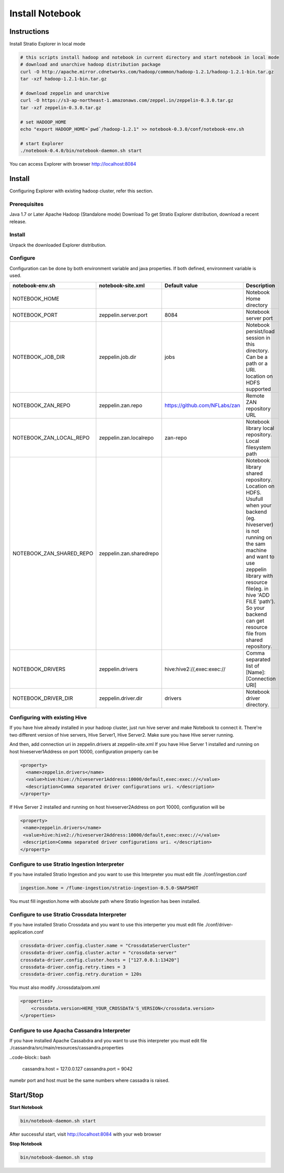 =================
Install Notebook
=================

Instructions
^^^^^^^^^^^^^

Install Stratio Explorer in local mode

.. code-block:: bash

  # this scripts install hadoop and notebook in current directory and start notebook in local mode
  # download and unarchive hadoop distribution package
  curl -O http://apache.mirror.cdnetworks.com/hadoop/common/hadoop-1.2.1/hadoop-1.2.1-bin.tar.gz
  tar -xzf hadoop-1.2.1-bin.tar.gz

  # download zeppelin and unarchive
  curl -O https://s3-ap-northeast-1.amazonaws.com/zeppel.in/zeppelin-0.3.0.tar.gz
  tar -xzf zeppelin-0.3.0.tar.gz

  # set HADOOP_HOME
  echo "export HADOOP_HOME=`pwd`/hadoop-1.2.1" >> notebook-0.3.0/conf/notebook-env.sh

  # start Explorer
  ./notebook-0.4.0/bin/notebook-daemon.sh start

You can access Explorer with browser http://localhost:8084

Install
^^^^^^^
Configuring Explorer with existing hadoop cluster, refer this section.

Prerequisites
-------------
Java 1.7 or Later
Apache Hadoop (Standalone mode)
Download
To get Stratio Explorer distribution, download a recent release.

Install
-------
Unpack the downloaded Explorer distribution.

Configure
---------
Configuration can be done by both environment variable and java properties. If both defined, environment variable is
used.

=========================    =======================  ============================== ===========
notebook-env.sh	             notebook-site.xml         Default value  		     Description
=========================    =======================  ============================== ===========
NOTEBOOK_HOME	  		    		   	   		   	     Notebook Home directory
NOTEBOOK_PORT         	     zeppelin.server.port     8084	   		     Notebook server port
NOTEBOOK_JOB_DIR             zeppelin.job.dir         jobs	   		     Notebook persist/load session in this directory. Can be a path or a URI. location on HDFS supported
NOTEBOOK_ZAN_REPO            zeppelin.zan.repo        https://github.com/NFLabs/zan  Remote ZAN repository URL
NOTEBOOK_ZAN_LOCAL_REPO      zeppelin.zan.localrepo   zan-repo	 		     Notebook library local repository. Local filesystem path
NOTEBOOK_ZAN_SHARED_REPO     zeppelin.zan.sharedrepo				     Notebook library shared repository. Location on HDFS. Usufull when your backend (eg. hiveserver) is not running on the sam machine and want to use zeppelin library with resource file(eg. in hive 'ADD FILE 'path'). So your backend can get resource file from shared repository.
NOTEBOOK_DRIVERS             zeppelin.drivers         hive:hive2://,exec:exec://     Comma separated list of [Name]:[Connection URI]
NOTEBOOK_DRIVER_DIR          zeppelin.driver.dir      drivers			     Notebook driver directory.
=========================    =======================  ============================== ===========

Configuring with existing Hive
-------------------------------
If you have hive already installed in your hadoop cluster, just run hive server and make Notebook to connect it. There're two different version of hive servers, Hive Server1, Hive Server2. Make sure you have Hive server running.

And then, add connection uri in zeppelin.drivers at zeppelin-site.xml If you have Hive Server 1 installed and running on host hiveserver1Address on port 10000, configuration property can be

.. code-block:: bash
 
 <property>
   <name>zeppelin.drivers</name>
   <value>hive:hive://hiveserver1Address:10000/default,exec:exec://</value>
   <description>Comma separated driver configurations uri. </description>
 </property>

If Hive Server 2 installed and running on host hiveserver2Address on port 10000, configuration will be

.. code-block:: bash

  <property>
   <name>zeppelin.drivers</name>
   <value>hive:hive2://hiveserver2Address:10000/default,exec:exec://</value>
   <description>Comma separated driver configurations uri. </description>
  </property>

Configure to use Stratio Ingestion Interpreter
----------------------------------------------

If you have installed Stratio Ingestion and you want to use this Interpreter you must edit file  ./conf/ingestion.conf 

.. code-block:: bash

  ingestion.home = /flume-ingestion/stratio-ingestion-0.5.0-SNAPSHOT

You must fill ingestion.home with absolute path where Stratio Ingestion has been installed.

Configure to use Stratio Crossdata Interpreter
----------------------------------------------

If you have installed Stratio Crossdata and you want to use this interperter you must edit file ./conf/driver-application.conf

.. code-block:: bash

  crossdata-driver.config.cluster.name = "CrossdataServerCluster"  
  crossdata-driver.config.cluster.actor = "crossdata-server"  
  crossdata-driver.config.cluster.hosts = ["127.0.0.1:13420"]  
  crossdata-driver.config.retry.times = 3  
  crossdata-driver.config.retry.duration = 120s  

You must also modify ./crossdata/pom.xml

.. code-block:: bash

    <properties> 
        <crossdata.version>HERE_YOUR_CROSSDATA'S_VERSION</crossdata.version> 
    </properties> 


Configure to use Apacha Cassandra Interpreter
----------------------------------------------

If you have installed Apache Cassabdra and you want to use this interpreter you must edit file ./cassandra/src/main/resources/cassandra.properties

..code-block:: bash

  cassandra.host = 127.0.0.127  
  cassandra.port = 9042   

numebr port and host must be the same numbers where cassadra is raised.  

Start/Stop
^^^^^^^^^^

**Start Notebook**

.. code-block:: bash

  bin/notebook-daemon.sh start

After successful start, visit http://localhost:8084 with your web browser

**Stop Notebook**

.. code-block:: bash

  bin/notebook-daemon.sh stop

